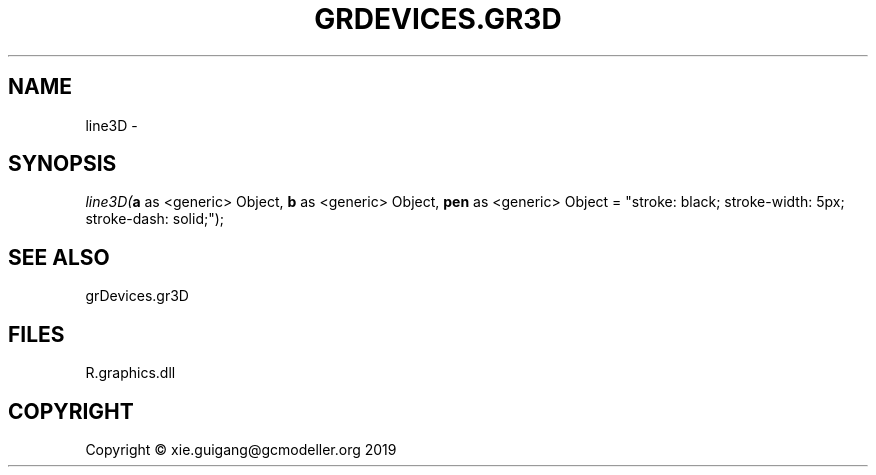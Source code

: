 .\" man page create by R# package system.
.TH GRDEVICES.GR3D 4 2020-05-29 "line3D" "line3D"
.SH NAME
line3D \- 
.SH SYNOPSIS
\fIline3D(\fBa\fR as <generic> Object, 
\fBb\fR as <generic> Object, 
\fBpen\fR as <generic> Object = "stroke: black; stroke-width: 5px; stroke-dash: solid;");\fR
.SH SEE ALSO
grDevices.gr3D
.SH FILES
.PP
R.graphics.dll
.PP
.SH COPYRIGHT
Copyright © xie.guigang@gcmodeller.org 2019
